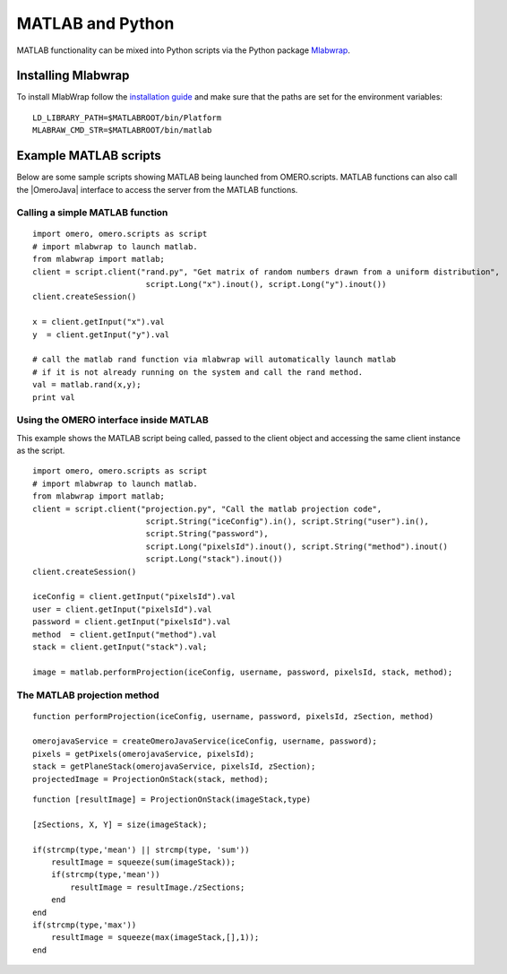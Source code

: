 MATLAB and Python
=================

MATLAB functionality can be mixed into Python scripts via the
Python package `Mlabwrap <http://mlabwrap.sourceforge.net>`_.

Installing Mlabwrap
-------------------

To install MlabWrap follow the
`installation guide <http://mlabwrap.sourceforge.net/#installation>`_ and
make sure that the paths are set for the environment variables:

::

    LD_LIBRARY_PATH=$MATLABROOT/bin/Platform
    MLABRAW_CMD_STR=$MATLABROOT/bin/matlab

Example MATLAB scripts
----------------------

Below are some sample scripts showing MATLAB being launched from
OMERO.scripts. MATLAB functions can also call the |OmeroJava| interface to 
access the server from the MATLAB functions.

Calling a simple MATLAB function
^^^^^^^^^^^^^^^^^^^^^^^^^^^^^^^^

::

    import omero, omero.scripts as script
    # import mlabwrap to launch matlab.
    from mlabwrap import matlab;  
    client = script.client("rand.py", "Get matrix of random numbers drawn from a uniform distribution",  
                            script.Long("x").inout(), script.Long("y").inout())
    client.createSession()

    x = client.getInput("x").val
    y  = client.getInput("y").val

    # call the matlab rand function via mlabwrap will automatically launch matlab 
    # if it is not already running on the system and call the rand method.
    val = matlab.rand(x,y);
    print val

Using the OMERO interface inside MATLAB
^^^^^^^^^^^^^^^^^^^^^^^^^^^^^^^^^^^^^^^

This example shows the MATLAB script being called, passed to the client
object and accessing the same client instance as the script.

::

    import omero, omero.scripts as script
    # import mlabwrap to launch matlab.
    from mlabwrap import matlab;  
    client = script.client("projection.py", "Call the matlab projection code",  
                            script.String("iceConfig").in(), script.String("user").in(),
                            script.String("password"),
                            script.Long("pixelsId").inout(), script.String("method").inout()
                            script.Long("stack").inout())
    client.createSession()

    iceConfig = client.getInput("pixelsId").val
    user = client.getInput("pixelsId").val
    password = client.getInput("pixelsId").val
    method  = client.getInput("method").val
    stack = client.getInput("stack").val;

    image = matlab.performProjection(iceConfig, username, password, pixelsId, stack, method);

The MATLAB projection method
^^^^^^^^^^^^^^^^^^^^^^^^^^^^
::

    function performProjection(iceConfig, username, password, pixelsId, zSection, method)

    omerojavaService = createOmeroJavaService(iceConfig, username, password);
    pixels = getPixels(omerojavaService, pixelsId);
    stack = getPlaneStack(omerojavaService, pixelsId, zSection);
    projectedImage = ProjectionOnStack(stack, method);

::

    function [resultImage] = ProjectionOnStack(imageStack,type)

    [zSections, X, Y] = size(imageStack);

    if(strcmp(type,'mean') || strcmp(type, 'sum'))
        resultImage = squeeze(sum(imageStack));
        if(strcmp(type,'mean'))
            resultImage = resultImage./zSections;
        end
    end
    if(strcmp(type,'max'))
        resultImage = squeeze(max(imageStack,[],1));
    end
